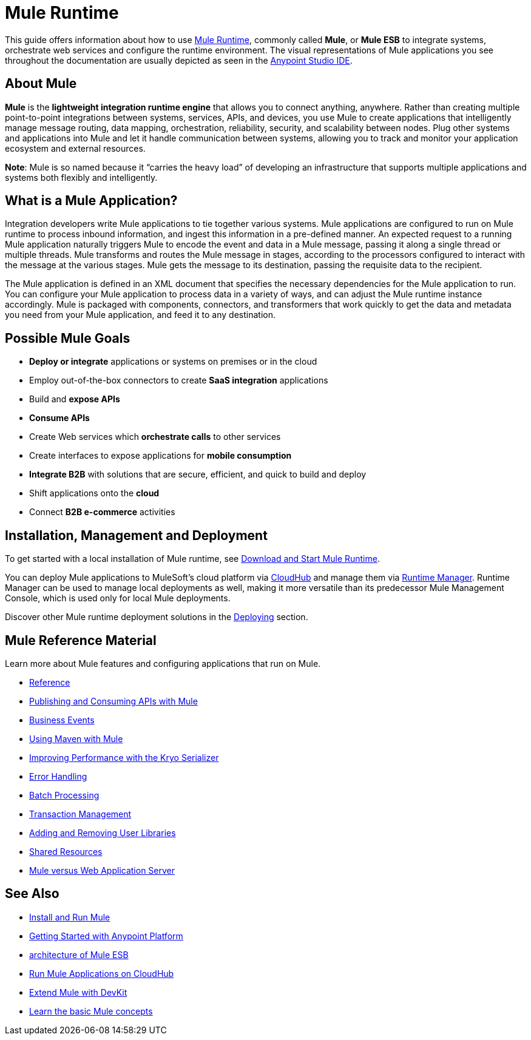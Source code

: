 = Mule Runtime
:keywords: mule, getting started, transform, message, payload

This guide offers information about how to use link:https://www.mulesoft.org/what-mule-esb[Mule Runtime], commonly called *Mule*, or *Mule ESB* to integrate systems, orchestrate web services and configure the runtime environment. The visual representations of Mule applications you see throughout the documentation are usually depicted as seen in the link:/anypoint-studio/v/6[Anypoint Studio IDE].

== About Mule

*Mule* is the *lightweight integration runtime engine* that allows you to connect anything, anywhere. Rather than creating multiple point-to-point integrations between systems, services, APIs, and devices, you use Mule to create applications that intelligently manage message routing, data mapping, orchestration, reliability, security, and scalability between nodes. Plug other systems and applications into Mule and let it handle communication between systems, allowing you to track and monitor your application ecosystem and external resources.

*Note*: Mule is so named because it “carries the heavy load” of developing an infrastructure that supports multiple applications and systems both flexibly and intelligently.

== What is a Mule Application?

Integration developers write Mule applications to tie together various systems. Mule applications are configured to run on Mule runtime to process inbound information, and ingest this information in a pre-defined manner. An expected request to a running Mule application naturally triggers Mule to encode the event and data in a Mule message, passing it along a single thread or multiple threads. Mule transforms and routes the Mule message in stages, according to the processors configured to interact with the message at the various stages. Mule gets the message to its destination, passing the requisite data to the recipient.

The Mule application is defined in an XML document that specifies the necessary dependencies for the Mule application to run. You can configure your Mule application to process data in a variety of ways, and can adjust the Mule runtime instance accordingly. Mule is packaged with components, connectors, and transformers that work quickly to get the data and metadata you need from your Mule application, and feed it to any destination.

== Possible Mule Goals

* *Deploy or integrate* applications or systems on premises or in the cloud
* Employ out-of-the-box connectors to create *SaaS integration* applications
* Build and *expose APIs*
* *Consume APIs*
* Create Web services which *orchestrate calls* to other services
* Create interfaces to expose applications for *mobile consumption*
* *Integrate B2B* with solutions that are secure, efficient, and quick to build and deploy
* Shift applications onto the *cloud*
* Connect *B2B e-commerce* activities

== Installation, Management and Deployment

To get started with a local installation of Mule runtime, see link:/mule-user-guide/v/3.9/downloading-and-starting-mule-esb[Download and Start Mule Runtime].

You can deploy Mule applications to MuleSoft's cloud platform via link:/runtime-manager/cloudhub[CloudHub] and manage them via link:/runtime-manager/[Runtime Manager]. Runtime Manager can be used to manage local deployments as well, making it more versatile than its predecessor Mule Management Console, which is used only for local Mule deployments.

Discover other Mule runtime deployment solutions in the link:/mule-user-guide/v/3.9/deploying[Deploying] section.


== Mule Reference Material

Learn more about Mule features and configuring applications that run on Mule.

* link:/mule-user-guide/v/3.9/reference[Reference]
* link:/mule-user-guide/v/3.9/publishing-and-consuming-apis-with-mule[Publishing and Consuming APIs with Mule]
* link:/mule-user-guide/v/3.9/business-events[Business Events]
* link:/mule-user-guide/v/3.9/using-maven-with-mule[Using Maven with Mule]
* link:/mule-user-guide/v/3.9/improving-performance-with-the-kryo-serializer[Improving Performance with the Kryo Serializer]
* link:/mule-user-guide/v/3.9/error-handling[Error Handling]
* link:/mule-user-guide/v/3.9/batch-processing[Batch Processing]
* link:/mule-user-guide/v/3.9/transaction-management[Transaction Management]
* link:/mule-user-guide/v/3.9/adding-and-removing-user-libraries[Adding and Removing User Libraries]
* link:/mule-user-guide/v/3.9/shared-resources[Shared Resources]
* link:/mule-user-guide/v/3.9/mule-versus-web-application-server[Mule versus Web Application Server]

== See Also

* link:/mule-user-guide/v/3.9/installing[Install and Run Mule]
* link:/getting-started/index[Getting Started with Anypoint Platform]
* link:https://www.mulesoft.com/resources/esb/what-mule-esb[architecture of Mule ESB]
* link:/runtime-manager/cloudhub[Run Mule Applications on CloudHub]
* link:/anypoint-connector-devkit/v/3.8[Extend Mule with DevKit]
* link:/mule-user-guide/v/3.9/mule-concepts[Learn the basic Mule concepts]
